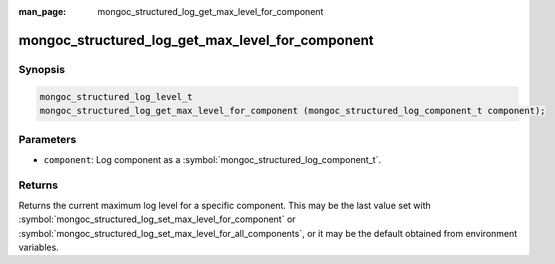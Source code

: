 :man_page: mongoc_structured_log_get_max_level_for_component

mongoc_structured_log_get_max_level_for_component
=================================================

Synopsis
--------

.. code-block:: c

  mongoc_structured_log_level_t
  mongoc_structured_log_get_max_level_for_component (mongoc_structured_log_component_t component);

Parameters
----------

* ``component``: Log component as a :symbol:`mongoc_structured_log_component_t`.

Returns
-------

Returns the current maximum log level for a specific component.
This may be the last value set with :symbol:`mongoc_structured_log_set_max_level_for_component` or :symbol:`mongoc_structured_log_set_max_level_for_all_components`, or it may be the default obtained from environment variables.

.. seealso::

  | :doc:`structured_log`
